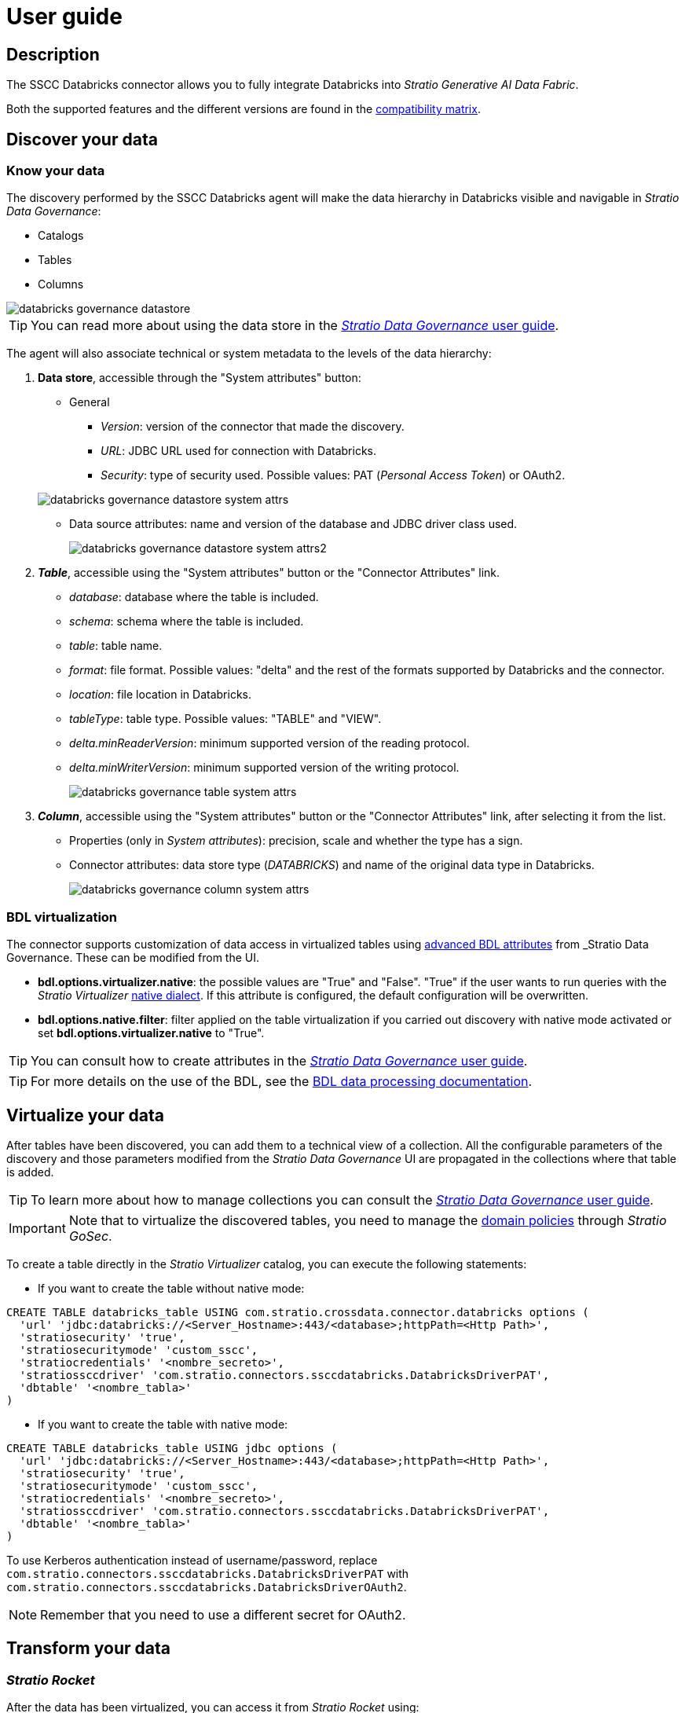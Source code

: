 ﻿= User guide

== Description

The SSCC Databricks connector allows you to fully integrate Databricks into _Stratio Generative AI Data Fabric_.

Both the supported features and the different versions are found in the xref:databricks:compatibility-matrix.adoc[compatibility matrix].

== Discover your data

=== Know your data

The discovery performed by the SSCC Databricks agent will make the data hierarchy in Databricks visible and navigable in _Stratio Data Governance_:

* Catalogs
* Tables
* Columns

image::databricks-governance-datastore.png[]

TIP: You can read more about using the data store in the xref:stratio-data-governance:user-manual:from-a-data-store-to-a-dictionary.adoc[_Stratio Data Governance_ user guide].

The agent will also associate technical or system metadata to the levels of the data hierarchy:

. *Data store*, accessible through the "System attributes" button:
+
--
** General
*** _Version_: version of the connector that made the discovery.
*** _URL_: JDBC URL used for connection with Databricks.
*** _Security_: type of security used. Possible values: PAT (_Personal Access Token_) or OAuth2.
--
+
image::databricks-governance-datastore-system-attrs.png[]
+
** Data source attributes: name and version of the database and JDBC driver class used.
+
image::databricks-governance-datastore-system-attrs2.png[]

. *_Table_*, accessible using the "System attributes" button or the "Connector Attributes" link.
** _database_: database where the table is included.
** _schema_: schema where the table is included.
** _table_: table name.
** _format_: file format. Possible values: "delta" and the rest of the formats supported by Databricks and the connector.
** _location_: file location in Databricks.
** _tableType_: table type. Possible values: "TABLE" and "VIEW".
** _delta.minReaderVersion_: minimum supported version of the reading protocol.
** _delta.minWriterVersion_: minimum supported version of the writing protocol.
+
image::databricks-governance-table-system-attrs.png[]

. *_Column_*, accessible using the "System attributes" button or the "Connector Attributes" link, after selecting it from the list.
** Properties (only in _System attributes_): precision, scale and whether the type has a sign.
** Connector attributes: data store type (_DATABRICKS_) and name of the original data type in Databricks.
+
image::databricks-governance-column-system-attrs.png[]

=== BDL virtualization

The connector supports customization of data access in virtualized tables using xref:stratio-data-governance:user-manual:bdl-virtualization.adoc#_bdl_custom_attributes[advanced BDL attributes] from _Stratio Data Governance_. These can be modified from the UI.

* *bdl.options.virtualizer.native*: the possible values are "True" and "False". "True" if the user wants to run queries with the _Stratio Virtualizer_ xref:stratio-virtualizer:user-guide:what-can-i-do-with-stratio-virtualizer.adoc#_supported_data_sources[native dialect]. If this attribute is configured, the default configuration will be overwritten.
* *bdl.options.native.filter*: filter applied on the table virtualization if you carried out discovery with native mode activated or set *bdl.options.virtualizer.native* to "True".

TIP: You can consult how to create attributes in the xref:stratio-data-governance:user-manual:addition-of-metadata[_Stratio Data Governance_ user guide].

TIP: For more details on the use of the BDL, see the xref:stratio-data-governance:user-manual:data-processing-with-bdl.adoc[BDL data processing documentation].

== Virtualize your data

After tables have been discovered, you can add them to a technical view of a collection. All the configurable parameters of the discovery and those parameters modified from the _Stratio Data Governance_ UI are propagated in the collections where that table is added.

TIP: To learn more about how to manage collections you can consult the xref:stratio-data-governance:user-manual:collections.adoc[_Stratio Data Governance_ user guide].

IMPORTANT: Note that to virtualize the discovered tables, you need to manage the xref:stratio-gosec:operations-manual:data-access/manage-policies/manage-domains-policies.adoc[domain policies] through _Stratio GoSec_.

To create a table directly in the _Stratio Virtualizer_ catalog, you can execute the following statements:

* If you want to create the table without native mode:

[source,sql]
----
CREATE TABLE databricks_table USING com.stratio.crossdata.connector.databricks options (
  'url' 'jdbc:databricks://<Server_Hostname>:443/<database>;httpPath=<Http Path>',
  'stratiosecurity' 'true',
  'stratiosecuritymode' 'custom_sscc',
  'stratiocredentials' '<nombre_secreto>',
  'stratiossccdriver' 'com.stratio.connectors.ssccdatabricks.DatabricksDriverPAT',
  'dbtable' '<nombre_tabla>'
)
----

* If you want to create the table with native mode:

[source,sql]
----
CREATE TABLE databricks_table USING jdbc options (
  'url' 'jdbc:databricks://<Server_Hostname>:443/<database>;httpPath=<Http Path>',
  'stratiosecurity' 'true',
  'stratiosecuritymode' 'custom_sscc',
  'stratiocredentials' '<nombre_secreto>',
  'stratiossccdriver' 'com.stratio.connectors.ssccdatabricks.DatabricksDriverPAT',
  'dbtable' '<nombre_tabla>'
)
----

To use Kerberos authentication instead of username/password, replace `com.stratio.connectors.ssccdatabricks.DatabricksDriverPAT` with `com.stratio.connectors.ssccdatabricks.DatabricksDriverOAuth2`.

NOTE: Remember that you need to use a different secret for OAuth2.

== Transform your data

=== _Stratio Rocket_

After the data has been virtualized, you can access it from _Stratio Rocket_ using:

* The catalog.
+
image::databricks-rocket-catalog.png[]

* In the workflows using the input from xref:stratio-rocket:user-guide:workflow-asset/data-inputs.adoc#_stratio_virtualizer[_Stratio Virtualizer_]. You can force access through the native dialect by checking the "Force query execution with native connectors" box.
+
image::databricks-rocket_virtualizer_input.png[]
+
When configuring a _Stratio Rocket_ _workflow_ using a _jdbc_ type box, you must fill in the following optional properties (authentication with OAuth2):

* _oauth2.client.id_: `<oauth2.endpoint_id_databricks>`.
* _oauth2.endpoint_: `<oauth2.endpoint_databricks>`.
* _oauth2.client.secret_: `<oauth2.client.secret_databricks>`.
* _keytab_: `mock1`.
* _principal_: `mock2`.

=== _Stratio Intelligence_

You can see how the data is accessed from _Stratio Intelligence_ in the xref:ROOT:quick-start-guide.adoc#_stratio_intelligence[general quick start guide].
